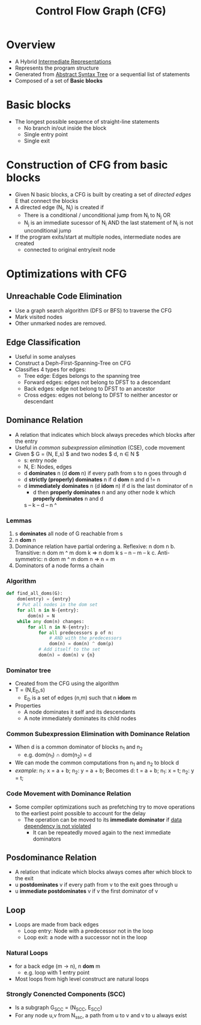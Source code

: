 #+title: Control Flow Graph (CFG)
#+tags:compiler

* Overview
+ A Hybrid [[file:20210305142947-intermediate_representations.org][Intermediate Representations]]
+ Represents the program structure
+ Generated from [[file:20210305144307-abstract_syntax_tree.org][Abstract Syntax Tree]] or a sequential list of statements
+ Composed of a set of *Basic blocks*
* Basic blocks
- The longest possible sequence of straight-line statements
  + No branch in/out inside the block
  + Single entry point
  + Single exit
* Construction of CFG from basic blocks
+ Given N basic blocks, a CFG is built by creating a set of /directed edges/ E that connect the blocks
+ A directed edge (N_{i}, N_{j}) is created if
  - There is a conditional / unconditional jump from N_{i} to N_{j} OR
  - N_{j} is an immediate sucessor of N_{i} AND the last statement of N_{i} is not unconditional jump
+ If the program exits/start at multiple nodes, intermediate nodes are created
  - connected to original entry/exit node
* Optimizations with CFG
** Unreachable Code Elimination
+ Use a graph search algorithm (DFS or BFS) to traverse the CFG
+ Mark visited nodes
+ Other unmarked nodes are removed.
** Edge Classification
+ Useful in some analyses
+ Construct a Deph-First-Spanning-Tree on CFG
+  Classifies 4 types for edges:
  - Tree edge: Edges belongs to the spanning tree
  - Forward edges: edges not belong to DFST to a descendant
  - Back edges: edge not belong to DFST to an ancestor
  - Cross edges: edges not belong to DFST to neither ancestor or descendant
** Dominance Relation
+ A relation that indicates which block always precedes which blocks after the entry
+ Useful in /common subexpression elimination/ (CSE), code movement
+ Given $ G = (N, E,s) $ and two nodes $ d, n \in N $
  - s: entry node
  - N, E: Nodes, edges
  - d *dominates* n (d *dom* n) if every path from s to n goes through d
  - d *strictly (properly) dominates* n if d *dom* n and d != n
  - d *immediately dominates* n (d *idom* n) if d is the last dominator of n
    + d then *properly dominates* n and any other node k which *properly dominates* n and d
    s -- k -- d -- n
              ^
*** Lemmas
1. s *dominates* all node of G reachable from s
2. n *dom* n
3. Dominance relation have partial ordering
   a. Reflexive: n dom n
   b. Transitive: n dom m ^ m dom k => n dom k
      s -- n -- m -- k
   c. Anti-symmetric: n dom m ^ m dom n => n = m
4. Dominators of a node forms a chain
*** Algorithm
#+BEGIN_SRC python
def find_all_doms(G):
    dom(entry) = {entry}
    # Put all nodes in the dom set
    for all n in N-{entry}:
        dom(n) = N
    while any dom(n) changes:
        for all n in N-{entry}:
            for all predecessors p of n:
                # AND with the predecessors
                dom(n) = dom(n) ^ dom(p)
            # Add itself to the set
            dom(n) = dom(n) v {n}
#+END_SRC
*** Dominator tree
+ Created from the CFG using the algorithm
+ T = (N,E_{D},s)
  - E_{D} is a set of edges (n,m) such that n *idom* m
+ Properties
  - A node dominates it self and its descendants
  - A note immediately dominates its child nodes
*** Common Subexpression Elimination with Dominance Relation
+ When d is a common dominator of blocks n_{1} and n_{2}
  - e.g. dom(n_{1}) \cap dom(n_{2}) = d
+ We can mode the common computations fron n_{1} and n_{2} to block d
+ /example/:
  n_{1}: x = a + b;
  n_{2}: y = a + b;
 Becomes
  d: t = a + b;
  n_{1}: x = t;
  n_{2}: y = t;
*** Code Movement with Dominance Relation
+ Some compiler optimizations such as prefetching try to move operations to the earliest point possible to account for the delay
  - The operation can be moved to its *immediate dominator* if _data dependency is not violated_
    + It can be repeatedly moved again to the next immediate dominators
** Posdominance Relation
+ A relation that indicate which blocks always comes after which block to the exit
+ u *postdominates* v if every path from v to the exit goes through u
+ u *immediate postdominates* v if v the first dominator of v
** Loop
+ Loops are made from back edges
  - Loop entry: Node with a predecessor not in the loop
  - Loop exit: a node with a successor not in the loop
*** Natural Loops
+ for a back edge (m \rightarrow n), n *dom* m
  + e.g. loop with 1 entry point
+ Most loops from high level construct are natural loops
*** Strongly Conencted Components (SCC)
+ Is a subgraph G_{SCC} = (N_{SCC}, E_{SCC})
+ For any node u,v from N_{ssc}, a path from u to v and v to u always exist


